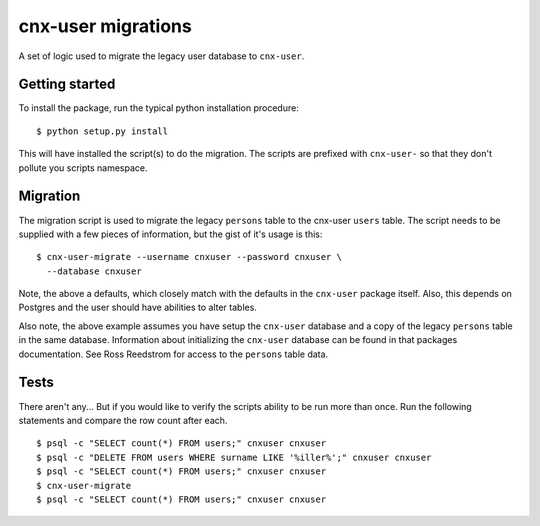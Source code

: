 cnx-user migrations
===================

A set of logic used to migrate the legacy user database to ``cnx-user``.

Getting started
---------------

To install the package, run the typical python installation procedure::

    $ python setup.py install

This will have installed the script(s) to do the migration. The scripts
are prefixed with ``cnx-user-`` so that they don't pollute you scripts
namespace.

Migration
---------

The migration script is used to migrate the legacy ``persons`` table to
the cnx-user ``users`` table. The script needs to be supplied with a few
pieces of information, but the gist of it's usage is this::

    $ cnx-user-migrate --username cnxuser --password cnxuser \
      --database cnxuser

Note, the above a defaults, which closely match with the defaults in
the ``cnx-user`` package itself. Also, this depends on Postgres and
the user should have abilities to alter tables.

Also note, the above example assumes you have setup the ``cnx-user``
database and a copy of the legacy ``persons`` table in the same database.
Information about initializing the ``cnx-user`` database can be found
in that packages documentation. See Ross Reedstrom for access to the
``persons`` table data.

Tests
-----

There aren't any... But if you would like to verify the scripts ability to
be run more than once. Run the following statements and compare the
row count after each.
::

    $ psql -c "SELECT count(*) FROM users;" cnxuser cnxuser
    $ psql -c "DELETE FROM users WHERE surname LIKE '%iller%';" cnxuser cnxuser
    $ psql -c "SELECT count(*) FROM users;" cnxuser cnxuser
    $ cnx-user-migrate
    $ psql -c "SELECT count(*) FROM users;" cnxuser cnxuser
